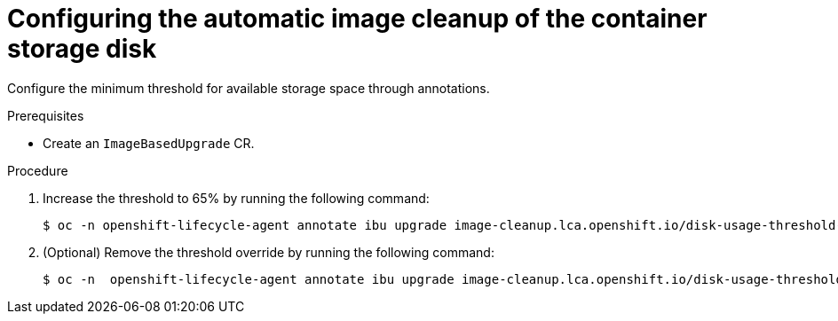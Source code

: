// Module included in the following assemblies:
// * edge_computing/image-based-upgrade/cnf-image-based-upgrade-shared-container-partition

:_mod-docs-content-type: PROCEDURE
[id="ztp-image-based-upgrade-configure-threshold_{context}"]
= Configuring the automatic image cleanup of the container storage disk

Configure the minimum threshold for available storage space through annotations.

.Prerequisites

* Create an `ImageBasedUpgrade` CR.

.Procedure

. Increase the threshold to 65% by running the following command:
+
[source,terminal]
----
$ oc -n openshift-lifecycle-agent annotate ibu upgrade image-cleanup.lca.openshift.io/disk-usage-threshold-percent='65'
----

. (Optional) Remove the threshold override by running the following command:
+
[source,terminal]
----
$ oc -n  openshift-lifecycle-agent annotate ibu upgrade image-cleanup.lca.openshift.io/disk-usage-threshold-percent-
----